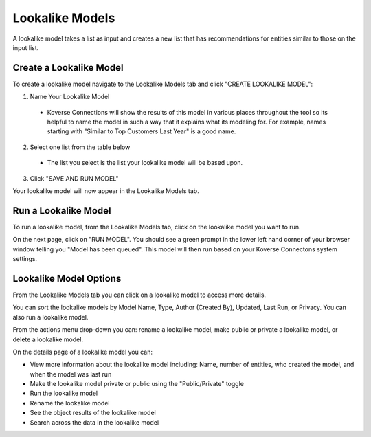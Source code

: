Lookalike Models
----------------
A lookalike model takes a list as input and creates a new list that has recommendations for entities similar to those on the input list.

.. image:: /images/lookalike_model_landing.png

Create a Lookalike Model
++++++++++++++++++++++++
To create a lookalike model navigate to the Lookalike Models tab and click "CREATE LOOKALIKE MODEL":

1. Name Your Lookalike Model
  - Koverse Connections will show the results of this model in various places throughout the tool so its helpful to name the model in such a way that it explains what its modeling for. For example, names starting with "Similar to Top Customers Last Year" is a good name.

  .. image:: /images/lookalike_model_create_step1.png

2. Select one list from the table below
  - The list you select is the list your lookalike model will be based upon.

  .. image:: /images/lookalike_model_create_step2.png

3. Click "SAVE AND RUN MODEL"

Your lookalike model will now appear in the Lookalike Models tab.

Run a Lookalike Model
+++++++++++++++++++++
To run a lookalike model, from the Lookalike Models tab, click on the lookalike model you want to run.

On the next page, click on "RUN MODEL". You should see a green prompt in the lower left hand corner of your browser window telling you "Model has been queued". This model will then run based on your Koverse Connectons system settings.

.. image:: /images/lookalike_model_run.png
  :height: 50%
  :width: 50%

Lookalike Model Options
+++++++++++++++++++++++
From the Lookalike Models tab you can click on a lookalike model to access more details.

You can sort the lookalike models by Model Name, Type, Author (Created By), Updated, Last Run, or Privacy. You can also run a lookalike model.

From the actions menu drop-down you can: rename a lookalike model, make public or private a lookalike model, or delete a lookalike model.

.. image:: /images/lookalike_model_actions.png

On the details page of a lookalike model you can:

- View more information about the lookalike model including: Name, number of entities, who created the model, and when the model was last run
- Make the lookalike model private or public using the "Public/Private" toggle
- Run the lookalike model
- Rename the lookalike model
- See the object results of the lookalike model
- Search across the data in the lookalike model

.. image:: /images/lookalike_model_details.png
